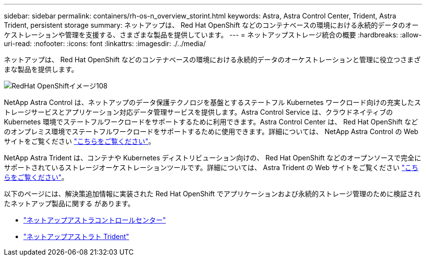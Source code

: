 ---
sidebar: sidebar 
permalink: containers/rh-os-n_overview_storint.html 
keywords: Astra, Astra Control Center, Trident, Astra Trident, persistent storage 
summary: ネットアップは、 Red Hat OpenShift などのコンテナベースの環境における永続的データのオーケストレーションや管理を支援する、さまざまな製品を提供しています。 
---
= ネットアップストレージ統合の概要
:hardbreaks:
:allow-uri-read: 
:nofooter: 
:icons: font
:linkattrs: 
:imagesdir: ./../media/


[role="lead"]
ネットアップは、 Red Hat OpenShift などのコンテナベースの環境における永続的データのオーケストレーションと管理に役立つさまざまな製品を提供します。

image::redhat_openshift_image108.jpg[RedHat OpenShiftイメージ108]

NetApp Astra Control は、ネットアップのデータ保護テクノロジを基盤とするステートフル Kubernetes ワークロード向けの充実したストレージサービスとアプリケーション対応データ管理サービスを提供します。Astra Control Service は、クラウドネイティブの Kubernetes 環境でステートフルワークロードをサポートするために利用できます。Astra Control Center は、 Red Hat OpenShift などのオンプレミス環境でステートフルワークロードをサポートするために使用できます。詳細については、 NetApp Astra Control の Web サイトをご覧ください https://cloud.netapp.com/astra["こちらをご覧ください"]。

NetApp Astra Trident は、コンテナや Kubernetes ディストリビューション向けの、 Red Hat OpenShift などのオープンソースで完全にサポートされているストレージオーケストレーションツールです。詳細については、 Astra Trident の Web サイトをご覧ください https://docs.netapp.com/us-en/trident/index.html["こちらをご覧ください"]。

以下のページには、解決策追加情報に実装された Red Hat OpenShift でアプリケーションおよび永続的ストレージ管理のために検証されたネットアップ製品に関する があります。

* link:rh-os-n_overview_astra.html["ネットアップアストラコントロールセンター"]
* link:rh-os-n_overview_trident.html["ネットアップアストラト Trident"]

